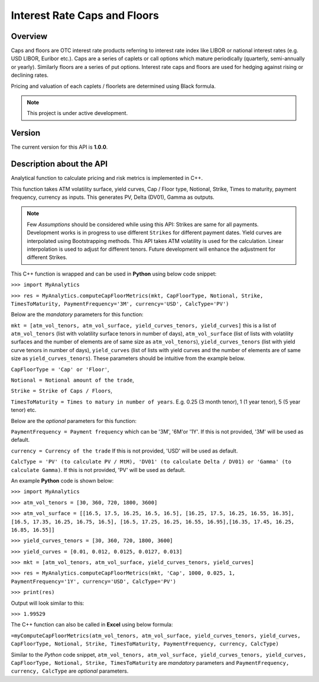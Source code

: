 Interest Rate Caps and Floors
=============================

Overview
--------
Caps and floors are OTC interest rate products referring to interest rate index like LIBOR or national interest rates (e.g. USD LIBOR, Euribor etc.). Caps are a series of caplets or call options which mature periodically (quarterly, semi-annually or yearly). Similarly floors are a series of put options. Interest rate caps and floors are used for hedging against rising or declining rates. 

Pricing and valuation of each caplets / floorlets are determined using Black formula. 

.. note::

   This project is under active development. 

Version
-------
The current version for this API is **1.0.0**. 

Description about the API
-------------------------
Analytical function to calculate pricing and risk metrics is implemented in C++. 

This function takes ATM volatility surface, yield curves, Cap / Floor type, Notional, Strike, Times to maturity, payment frequency, currency as inputs. This generates PV, Delta (DV01), Gamma as outputs. 

.. note::

   Few *Assumptions* should be considered while using this API: Strikes are same for all payments. Development works is in progress to use different ``Strikes`` for different payment dates. Yield curves are interpolated using Bootstrapping methods. This API takes ATM volatility is used for the calculation. Linear interpolation is used to adjust for different tenors. Future development will enhance the adjustment for different Strikes. 

This C++ function is wrapped and can be used in **Python** using below code snippet: 

``>>> import MyAnalytics`` 

``>>> res = MyAnalytics.computeCapFloorMetrics(mkt, CapFloorType, Notional, Strike, TimesToMaturity, PaymentFrequency='3M', currency='USD', CalcType='PV')`` 

Below are the *mandatory* parameters for this function:

``mkt = [atm_vol_tenors, atm_vol_surface, yield_curves_tenors, yield_curves]`` this is a list of ``atm_vol_tenors`` (list with volatility surface tenors in number of days), ``atm_vol_surface`` (list of lists with volatility surfaces and the number of elements are of same size as ``atm_vol_tenors``), ``yield_curves_tenors`` (list with yield curve  tenors in number of days), ``yield_curves`` (list of lists with yield curves and the number of elements are of same size as ``yield_curves_tenors``). These parameters should be intuitive from the example below. 

``CapFloorType = 'Cap' or 'Floor'``, 

``Notional = Notional amount of the trade``, 

``Strike = Strike of Caps / Floors``, 

``TimesToMaturity = Times to matury in number of years``. E.g. 0.25 (3 month tenor), 1 (1 year tenor), 5 (5 year tenor) etc. 

Below are the *optional* parameters for this function:

``PaymentFrequency = Payment frequency`` which can be '3M', '6M'or '1Y'. If this is not provided, '3M' will be used as default. 

``currency = Currency of the trade`` If this is not provided, 'USD' will be used as default.

``CalcType = 'PV' (to calculate PV / MtM), 'DV01' (to calculate Delta / DV01) or 'Gamma' (to calculate Gamma)``.  If this is not provided, 'PV' will be used as default.

An example **Python** code is shown below: 

``>>> import MyAnalytics`` 

``>>> atm_vol_tenors = [30, 360, 720, 1800, 3600]`` 

``>>> atm_vol_surface = [[16.5, 17.5, 16.25, 16.5, 16.5], [16.25, 17.5, 16.25, 16.55, 16.35], [16.5, 17.35, 16.25, 16.75, 16.5], [16.5, 17.25, 16.25, 16.55, 16.95],[16.35, 17.45, 16.25, 16.85, 16.55]]`` 

``>>> yield_curves_tenors = [30, 360, 720, 1800, 3600]`` 

``>>> yield_curves = [0.01, 0.012, 0.0125, 0.0127, 0.013]`` 

``>>> mkt = [atm_vol_tenors, atm_vol_surface, yield_curves_tenors, yield_curves]`` 

``>>> res = MyAnalytics.computeCapFloorMetrics(mkt, 'Cap', 1000, 0.025, 1, PaymentFrequency='1Y', currency='USD', CalcType='PV')`` 

``>>> print(res)`` 

Output will look similar to this: 

``>>> 1.99529`` 

The C++ function can also be called in **Excel** using below formula: 

``=myComputeCapFloorMetrics(atm_vol_tenors, atm_vol_surface, yield_curves_tenors, yield_curves, CapFloorType, Notional, Strike, TimesToMaturity, PaymentFrequency, currency, CalcType)`` 

Similar to the *Python* code snippet, ``atm_vol_tenors, atm_vol_surface, yield_curves_tenors, yield_curves, CapFloorType, Notional, Strike, TimesToMaturity`` are *mandatory* parameters and ``PaymentFrequency, currency, CalcType`` are *optional* parameters. 
